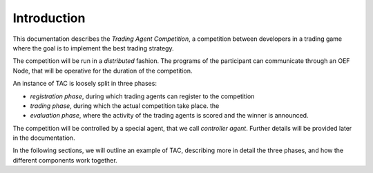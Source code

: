 .. _introduction:

Introduction
============

This documentation describes the *Trading Agent Competition*,
a competition between developers in a trading game
where the goal is to implement the best trading strategy.

The competition will be run in a *distributed* fashion.
The programs of the participant can communicate through
an OEF Node, that will be operative for the duration of
the competition.

An instance of TAC is loosely split in three phases:

- *registration phase*, during which trading agents can register
  to the competition
- *trading phase*, during which the actual competition take place.
  the
- *evaluation phase*, where the activity of the trading agents
  is scored and the winner is announced.

The competition will be controlled by a special agent,
that we call *controller agent*. Further details will be
provided later in the documentation.

In the following sections, we will outline an example
of TAC, describing more in detail the three phases,
and how the different components
work together.
